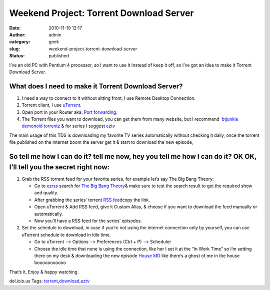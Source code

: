 Weekend Project: Torrent Download Server
########################################
:date: 2010-11-19 12:17
:author: admin
:category: geek
:slug: weekend-project-torrent-download-server
:status: published

I’ve an old PC with Pentium 4 processor, so I want to use it instead of
keep it off, so I’ve got an idea to make it Torrent Download Server.

What does I need to make it Torrent Download Server?
~~~~~~~~~~~~~~~~~~~~~~~~~~~~~~~~~~~~~~~~~~~~~~~~~~~~

#. I need a way to connect to it without sitting front, I use Remote
   Desktop Connection.
#. Torrent client, I use `uTorrent <http://www.utorrent.com/>`__.
#. Open port in your Router aka. `Port
   forwarding <http://portforward.com/>`__.
#. The Torrent files you want to download, you can get them from many
   website, but I recommend  `btjunkie <http://www.btjunkie.org>`__
   `demonoid <http://www.demonoid.com>`__
   `torrentz <http://www.torrentz.com>`__ & for series I suggest
   `eztv <http://eztv.it/>`__

|torrent server|

The main usage of this TDS is downloading my favorite TV series
automatically without checking it daily, once the torrent file published
on the internet boom the server get it & start to download the new
episode,

So tell me how I can do it? tell me now, hey you tell me how I can do it? OK OK, I’ll tell you the secret right now:
~~~~~~~~~~~~~~~~~~~~~~~~~~~~~~~~~~~~~~~~~~~~~~~~~~~~~~~~~~~~~~~~~~~~~~~~~~~~~~~~~~~~~~~~~~~~~~~~~~~~~~~~~~~~~~~~~~~~

#. Grab the RSS torrent feed for your favorite series, for example let’s
   say The Big Bang Theory:

   -  Go to `ezrss <http://www.ezrss.it/>`__ search for `The Big Bang
      Theory <http://www.cbs.com/primetime/big_bang_theory/>`__\ & make
      sure to test the search result to get the required show and
      quality.
   -  After grabbing the series' torrent `RSS
      feed <http://www.ezrss.it/search/index.php?show_name=The+Big+Bang+Theory&show_name_exact=true&date=&quality=&release_group=&mode=rss>`__\ copy
      the link.
   -  Open uTorrent & Add RSS feed, give it Custom Alias, & choose if
      you want to download the feed manually or
      automatically.\ |rssfeed|
   -  Now you’ll have a RSS feed for the series’
      episodes.\ |rssfeedutorrent|

#. Set the schedule to download, in case if you’re not using the
   internet connection only by yourself, you can use uTorrent schedule
   to download in idle time.

   -  Go to uTorrent –> Options –> Preferences (Ctrl + P) –>
      Scheduler\ |utorrentscheduler|
   -  Choose the idle time that none is using the connection, like her I
      set it at the “In Work Time” so I’m setting there on my desk &
      downloading the new episode `House
      MD <http://www.fox.com/house/>`__ like there’s a ghost of me in
      the house booooooooooo |Open-mouthed smile|

That’s it, Enjoy & happy watching.

.. raw:: html

   <div
   id="scid:0767317B-992E-4b12-91E0-4F059A8CECA8:5356d896-c54e-4661-a89f-dc7bdb6edb87"
   class="wlWriterEditableSmartContent"
   style="margin: 0px; display: inline; float: none; padding: 0px;">

del.icio.us Tags:
`torrent <http://del.icio.us/popular/torrent>`__,\ `download <http://del.icio.us/popular/download>`__,\ `eztv <http://del.icio.us/popular/eztv>`__

.. raw:: html

   </div>

.. |torrent server| image:: http://www.emadmokhtar.com/wp-content/uploads/2011/11/torrent-server_thumb.jpg
   :target: http://www.emadmokhtar.com/wp-content/uploads/2011/11/torrent-server.jpg
.. |rssfeed| image:: http://www.emadmokhtar.com/wp-content/uploads/2011/11/rssfeed_thumb_1.jpg
   :width: 244px
   :height: 181px
   :target: http://www.emadmokhtar.com/wp-content/uploads/2011/11/rssfeed_1.jpg
.. |rssfeedutorrent| image:: http://www.emadmokhtar.com/wp-content/uploads/2011/11/rssfeedutorrent_thumb.jpg
   :width: 244px
   :height: 162px
   :target: http://www.emadmokhtar.com/wp-content/uploads/2011/11/rssfeedutorrent.jpg
.. |utorrentscheduler| image:: http://www.emadmokhtar.com/wp-content/uploads/2011/11/utorrentscheduler_thumb.jpg
   :width: 244px
   :height: 187px
   :target: http://www.emadmokhtar.com/wp-content/uploads/2011/11/utorrentscheduler.jpg
.. |Open-mouthed smile| image:: http://www.emadmokhtar.com/wp-content/uploads/2011/11/wlEmoticon-openmouthedsmile_2.png
   :class: wlEmoticon wlEmoticon-openmouthedsmile

